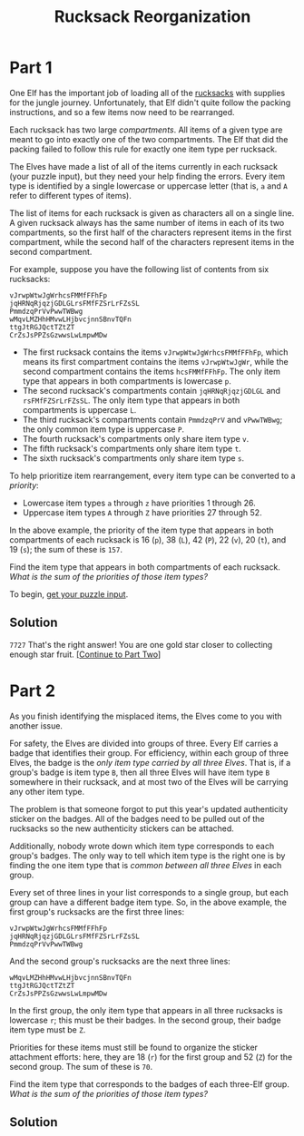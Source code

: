#+title: Rucksack Reorganization
#+source: https://adventofcode.com/2022/day/3

* Part 1
One Elf has the important job of loading all of the [[https://en.wikipedia.org/wiki/Rucksack][rucksacks]] with supplies for
the jungle journey.  Unfortunately, that Elf didn't quite follow the packing
instructions, and so a few items now need to be rearranged.

Each rucksack has two large /compartments/.  All items of a given type are meant
to go into exactly one of the two compartments.  The Elf that did the packing
failed to follow this rule for exactly one item type per rucksack.

The Elves have made a list of all of the items currently in each rucksack (your
puzzle input), but they need your help finding the errors.  Every item type is
identified by a single lowercase or uppercase letter (that is, =a= and =A= refer
to different types of items).

The list of items for each rucksack is given as characters all on a single line.
A given rucksack always has the same number of items in each of its two
compartments, so the first half of the characters represent items in the first
compartment, while the second half of the characters represent items in the
second compartment.

For example, suppose you have the following list of contents from six rucksacks:

#+BEGIN_EXAMPLE
vJrwpWtwJgWrhcsFMMfFFhFp
jqHRNqRjqzjGDLGLrsFMfFZSrLrFZsSL
PmmdzqPrVvPwwTWBwg
wMqvLMZHhHMvwLHjbvcjnnSBnvTQFn
ttgJtRGJQctTZtZT
CrZsJsPPZsGzwwsLwLmpwMDw
#+END_EXAMPLE

- The first rucksack contains the items =vJrwpWtwJgWrhcsFMMfFFhFp=, which means
  its first compartment contains the items =vJrwpWtwJgWr=, while the second
  compartment contains the items =hcsFMMfFFhFp=. The only item type that appears
  in both compartments is lowercase =p=.
- The second rucksack's compartments contain =jqHRNqRjqzjGDLGL= and
  =rsFMfFZSrLrFZsSL=.  The only item type that appears in both compartments is
  uppercase =L=.
- The third rucksack's compartments contain =PmmdzqPrV= and =vPwwTWBwg=; the
  only common item type is uppercase =P=.
- The fourth rucksack's compartments only share item type =v=.
- The fifth rucksack's compartments only share item type =t=.
- The sixth rucksack's compartments only share item type =s=.

To help prioritize item rearrangement, every item type can be converted to a
/priority/:

- Lowercase item types =a= through =z= have priorities 1 through 26.
- Uppercase item types =A= through =Z= have priorities 27 through 52.

In the above example, the priority of the item type that appears in both
compartments of each rucksack is 16 (=p=), 38 (=L=), 42 (=P=), 22 (=v=), 20
(=t=), and 19 (=s=); the sum of these is =157=.

Find the item type that appears in both compartments of each rucksack.  /What is
the sum of the priorities of those item types?/

To begin, [[./input.txt][get your puzzle input]].

** Solution
=7727=
That's the right answer! You are one gold star closer to collecting enough star fruit. [[https://adventofcode.com/2022/day/3#part2][[Continue to Part Two]]]

* Part 2
As you finish identifying the misplaced items, the Elves come to you with
another issue.

For safety, the Elves are divided into groups of three.  Every Elf carries a
badge that identifies their group.  For efficiency, within each group of three
Elves, the badge is the /only item type carried by all three Elves/.  That is, if
a group's badge is item type =B=, then all three Elves will have item type =B=
somewhere in their rucksack, and at most two of the Elves will be carrying any
other item type.

The problem is that someone forgot to put this year's updated authenticity
sticker on the badges.  All of the badges need to be pulled out of the rucksacks
so the new authenticity stickers can be attached.

Additionally, nobody wrote down which item type corresponds to each group's
badges.  The only way to tell which item type is the right one is by finding the
one item type that is /common between all three Elves/ in each group.

Every set of three lines in your list corresponds to a single group,
but each group can have a different badge item type.  So, in the above
example, the first group's rucksacks are the first three lines:

#+BEGIN_EXAMPLE
vJrwpWtwJgWrhcsFMMfFFhFp
jqHRNqRjqzjGDLGLrsFMfFZSrLrFZsSL
PmmdzqPrVvPwwTWBwg
#+END_EXAMPLE

And the second group's rucksacks are the next three lines:

#+BEGIN_EXAMPLE
wMqvLMZHhHMvwLHjbvcjnnSBnvTQFn
ttgJtRGJQctTZtZT
CrZsJsPPZsGzwwsLwLmpwMDw
#+END_EXAMPLE

In the first group, the only item type that appears in all three rucksacks is
lowercase =r=; this must be their badges.  In the second group, their badge item
type must be =Z=.

Priorities for these items must still be found to organize the sticker
attachment efforts: here, they are 18 (=r=) for the first group and 52 (=Z=) for
the second group. The sum of these is =70=.

Find the item type that corresponds to the badges of each three-Elf group.  /What
is the sum of the priorities of those item types?/

** Solution
